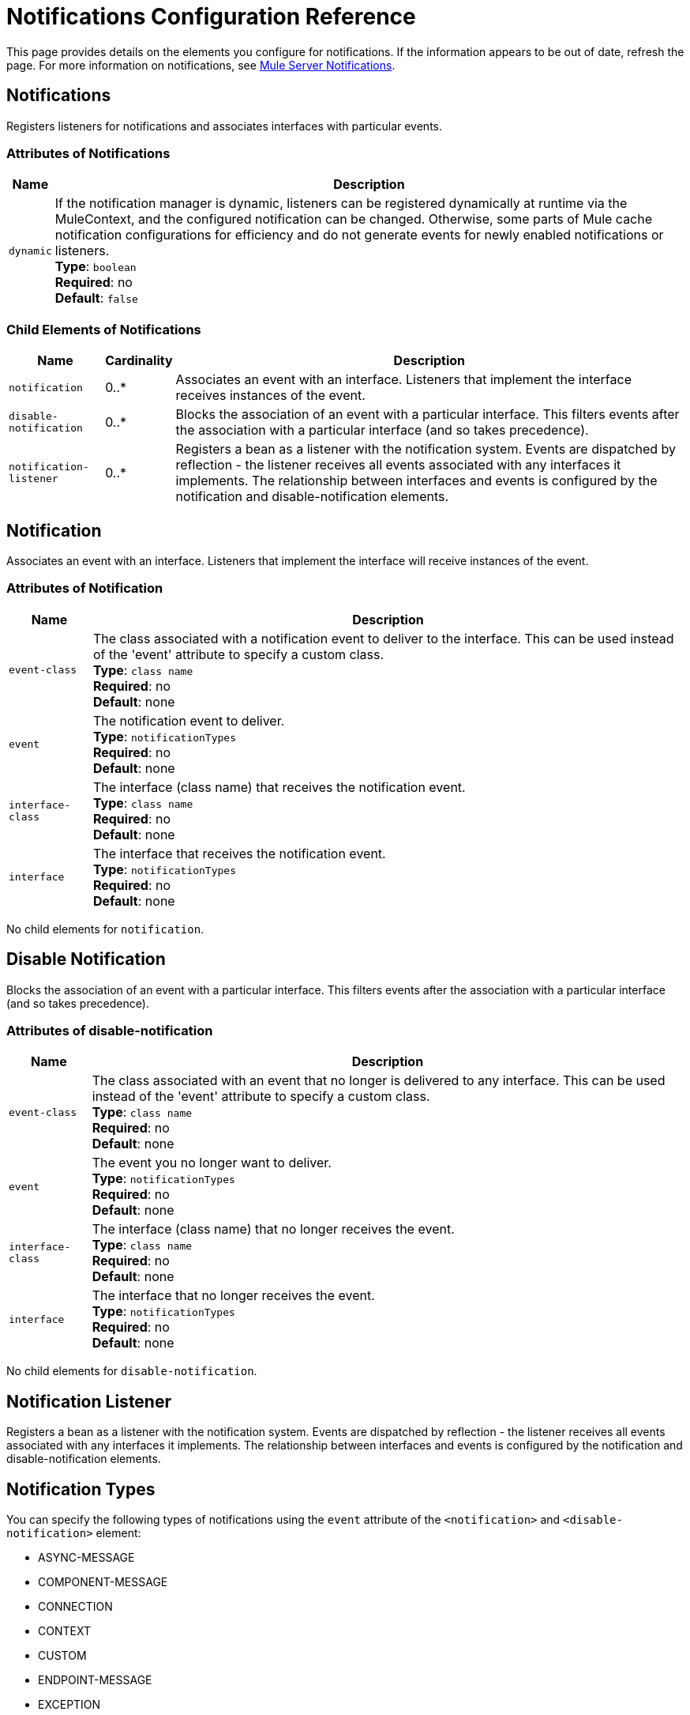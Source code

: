 = Notifications Configuration Reference
:keywords: anypoint studio, esb, notifications, error messages, responses, exceptions, monitor

This page provides details on the elements you configure for notifications. If the information appears to be out of date, refresh the page. For more information on notifications, see link:/mule-user-guide/v/3.9/mule-server-notifications[Mule Server Notifications].

== Notifications

Registers listeners for notifications and associates interfaces with particular events.

=== Attributes of Notifications

[%header%autowidth.spread]
|===
|Name |Description
|`dynamic` |If the notification manager is dynamic, listeners can be registered dynamically at runtime via the MuleContext, and the configured notification can be changed. Otherwise, some parts of Mule cache notification configurations for efficiency and do not generate events for newly enabled notifications or listeners. +
*Type*: `boolean` +
*Required*: no +
*Default*: `false`
|===

=== Child Elements of Notifications

[%header%autowidth.spread]
|===
|Name |Cardinality |Description
|`notification` |0..* |Associates an event with an interface. Listeners that implement the interface receives instances of the event.
|`disable-notification` |0..* |Blocks the association of an event with a particular interface. This filters events after the association with a particular interface (and so takes precedence).
|`notification-listener` |0..* |Registers a bean as a listener with the notification system. Events are dispatched by reflection - the listener receives all events associated with any interfaces it implements. The relationship between interfaces and events is configured by the notification and disable-notification elements.
|===

== Notification

Associates an event with an interface. Listeners that implement the interface will receive instances of the event.

=== Attributes of Notification

[%header%autowidth.spread]
|===
|Name |Description
|`event-class` |The class associated with a notification event to deliver to the interface. This can be used instead of the 'event' attribute to specify a custom class. +
*Type*: `class name` +
*Required*: no +
*Default*: none
|`event` |The notification event to deliver. +
*Type*: `notificationTypes` +
*Required*: no +
*Default*: none
|`interface-class` |The interface (class name) that receives the notification event. +
*Type*: `class name` +
*Required*: no +
*Default*: none
|`interface` |The interface that receives the notification event. +
*Type*: `notificationTypes` +
*Required*: no +
*Default*: none
|===

No child elements for `notification`.

== Disable Notification

Blocks the association of an event with a particular interface. This filters events after the association with a particular interface (and so takes precedence).

=== Attributes of disable-notification

[%header%autowidth.spread]
|===
|Name |Description
|`event-class` |The class associated with an event that no longer is delivered to any interface. This can be used instead of the 'event' attribute to specify a custom class. +
*Type*: `class name` +
*Required*: no +
*Default*: none
|`event` |The event you no longer want to deliver. +
*Type*: `notificationTypes` +
*Required*: no +
*Default*: none
|`interface-class` |The interface (class name) that no longer receives the event. +
*Type*: `class name` +
*Required*: no +
*Default*: none
|`interface` |The interface that no longer receives the event. +
*Type*: `notificationTypes` +
*Required*: no +
*Default*: none
|===

No child elements for `disable-notification`.

== Notification Listener

Registers a bean as a listener with the notification system. Events are dispatched by reflection - the listener
receives all events associated with any interfaces it implements. The relationship between
interfaces and events is configured by the notification and disable-notification elements.

== Notification Types

You can specify the following types of notifications using the `event` attribute of the `<notification>` and `<disable-notification>` element:

* ASYNC-MESSAGE
* COMPONENT-MESSAGE
* CONNECTION
* CONTEXT
* CUSTOM
* ENDPOINT-MESSAGE
* EXCEPTION
* EXCEPTION-STRATEGY
* MANAGEMENT
* MESSAGE-PROCESSOR
* MODEL
* PIPELINE-MESSAGE
* REGISTRY
* ROUTING
* SECURITY
* SERVICE
* TRANSACTION
